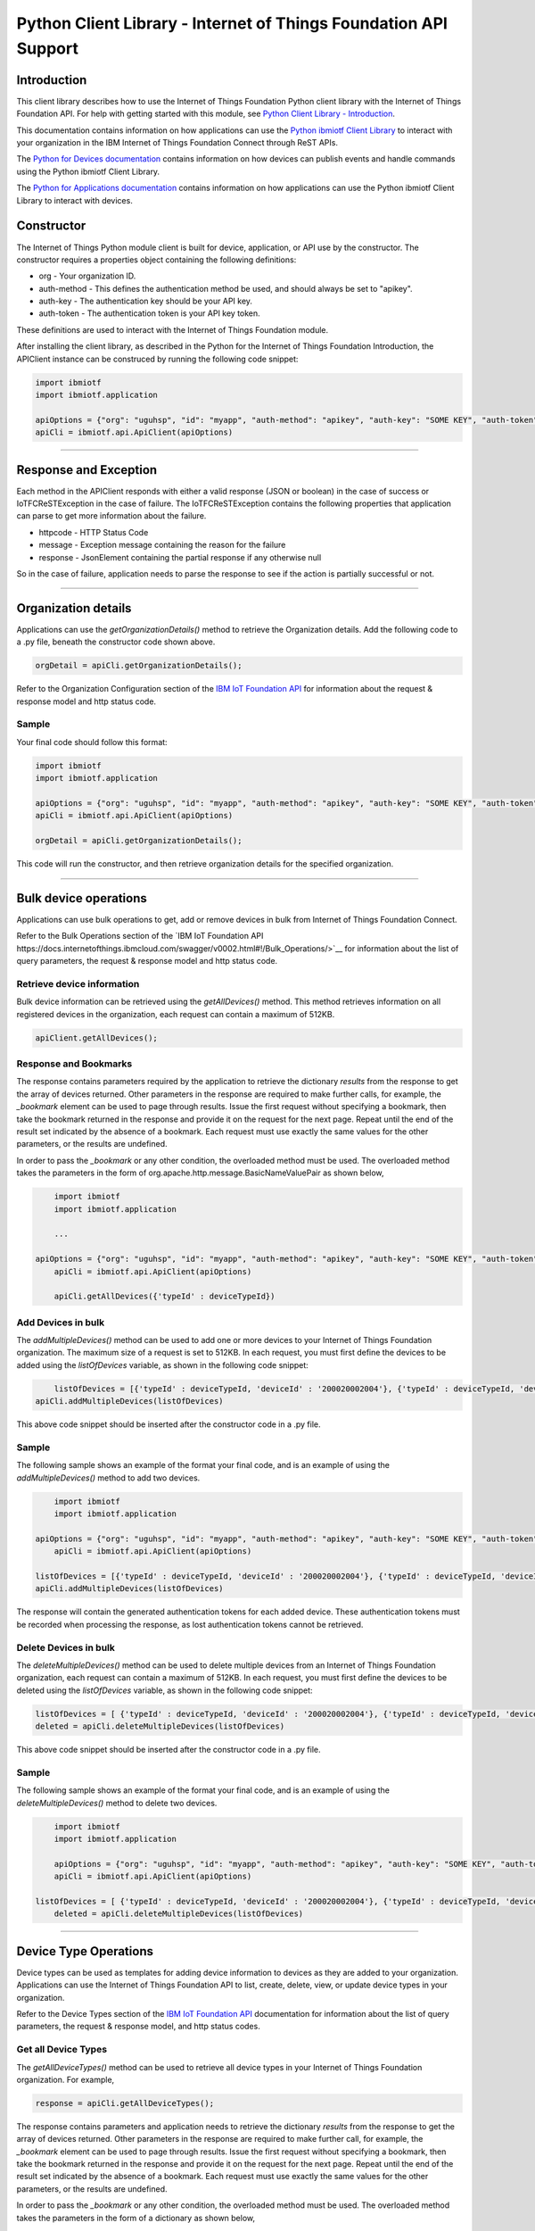 ==========================================================================
Python Client Library - Internet of Things Foundation API Support
==========================================================================

Introduction
-------------------------------------------------------------------------------

This client library describes how to use the Internet of Things Foundation Python client library with the Internet of Things Foundation API. For help with getting started with this module, see `Python Client Library - Introduction <../python.html>`__. 

This documentation contains information on how applications can use the `Python ibmiotf Client Library <https://pypi.python.org/pypi/ibmiotf>`__ to interact with your organization in the IBM Internet of Things Foundation Connect through ReST APIs.

The `Python for Devices documentation <../python_cli_for_devices.html>`__ contains information on how devices can publish events and handle commands using the Python ibmiotf Client Library. 

The `Python for Applications documentation <../python_cli_for_apps.html>`__ contains information on how applications can use the Python ibmiotf Client Library to interact with devices.


Constructor
-------------------------------------------------------------------------------

The Internet of Things Python module client is built for device, application, or API use by the constructor. The constructor requires a properties object containing the following definitions:

* org - Your organization ID.
* auth-method - This defines the authentication method be used, and should always be set to "apikey".
* auth-key - The authentication key should be your API key.
* auth-token - The authentication token is your API key token.

These definitions are used to interact with the Internet of Things Foundation module. 

After installing the client library, as described in the Python for the Internet of Things Foundation Introduction, the APIClient instance can be construced by running the following code snippet:

.. code:: python
    
	import ibmiotf
	import ibmiotf.application

	apiOptions = {"org": "uguhsp", "id": "myapp", "auth-method": "apikey", "auth-key": "SOME KEY", "auth-token": "SOME TOKEN"}
	apiCli = ibmiotf.api.ApiClient(apiOptions)
        

----

Response and Exception
----------------------

Each method in the APIClient responds with either a valid response (JSON or boolean) in the case of success or IoTFCReSTException in the case of failure. The IoTFCReSTException contains the following properties that application can parse to get more information about the failure.

* httpcode - HTTP Status Code
* message - Exception message containing the reason for the failure
* response - JsonElement containing the partial response if any otherwise null

So in the case of failure, application needs to parse the response to see if the action is partially successful or not.

----

Organization details
----------------------------------------------------

Applications can use the *getOrganizationDetails()* method to retrieve the Organization details. Add the following code to a .py file, beneath the constructor code shown above.

.. code:: Python

    orgDetail = apiCli.getOrganizationDetails();

Refer to the Organization Configuration section of the `IBM IoT Foundation API <https://docs.internetofthings.ibmcloud.com/swagger/v0002.html>`__ for information about the request & response model and http status code.

Sample
~~~~~~~

Your final code should follow this format:

.. code:: python
    
	import ibmiotf
	import ibmiotf.application

	apiOptions = {"org": "uguhsp", "id": "myapp", "auth-method": "apikey", "auth-key": "SOME KEY", "auth-token": "SOME TOKEN"}
	apiCli = ibmiotf.api.ApiClient(apiOptions)
	
	orgDetail = apiCli.getOrganizationDetails();

	
This code will run the constructor, and then retrieve organization details for the specified organization.
	
----

Bulk device operations
----------------------------------------------------

Applications can use bulk operations to get, add or remove devices in bulk from Internet of Things Foundation Connect.

Refer to the Bulk Operations section of the `IBM IoT Foundation API https://docs.internetofthings.ibmcloud.com/swagger/v0002.html#!/Bulk_Operations/>`__ for information about the list of query parameters, the request & response model and http status code.

Retrieve device information
~~~~~~~~~~~~~~~~~~~~~~~~~~~~

Bulk device information can be retrieved using the *getAllDevices()* method. This method retrieves information on all registered devices in the organization, each request can contain a maximum of 512KB.

.. code:: python

    apiClient.getAllDevices();
    

Response and Bookmarks
~~~~~~~~~~~~~~~~~~~~~~~

The response contains parameters required by the application to retrieve the dictionary *results* from the response to get the array of devices returned. Other parameters in the response are required to make further calls, for example, the *_bookmark* element can be used to page through results. Issue the first request without specifying a bookmark, then take the bookmark returned in the response and provide it on the request for the next page. Repeat until the end of the result set indicated by the absence of a bookmark. Each request must use exactly the same values for the other parameters, or the results are undefined.

In order to pass the *_bookmark* or any other condition, the overloaded method must be used. The overloaded method takes the parameters in the form of org.apache.http.message.BasicNameValuePair as shown below,

.. code:: python

	import ibmiotf
	import ibmiotf.application
    
        ...
    
    apiOptions = {"org": "uguhsp", "id": "myapp", "auth-method": "apikey", "auth-key": "SOME KEY", "auth-token": "SOME TOKEN"}
	apiCli = ibmiotf.api.ApiClient(apiOptions)
    
	apiCli.getAllDevices({'typeId' : deviceTypeId})		


Add Devices in bulk
~~~~~~~~~~~~~~~~~~~~~~~~~

The *addMultipleDevices()* method can be used to add one or more devices to your Internet of Things Foundation organization. The maximum size of a request is set to 512KB. In each request, you must first define the devices to be added using the *listOfDevices* variable, as shown in the following code snippet:

.. code:: python

	listOfDevices = [{'typeId' : deviceTypeId, 'deviceId' : '200020002004'}, {'typeId' : deviceTypeId, 'deviceId' : '200020002005'}]
    apiCli.addMultipleDevices(listOfDevices)
	
This above code snippet should be inserted after the constructor code in a .py file. 
	
Sample
~~~~~~~

The following sample shows an example of the format your final code, and is an example of using the *addMultipleDevices()* method to add two devices.

.. code:: python

	import ibmiotf
	import ibmiotf.application
    
    apiOptions = {"org": "uguhsp", "id": "myapp", "auth-method": "apikey", "auth-key": "SOME KEY", "auth-token": "SOME TOKEN"}
	apiCli = ibmiotf.api.ApiClient(apiOptions)
    
    listOfDevices = [{'typeId' : deviceTypeId, 'deviceId' : '200020002004'}, {'typeId' : deviceTypeId, 'deviceId' : '200020002005'}]
    apiCli.addMultipleDevices(listOfDevices)


The response will contain the generated authentication tokens for each added device. These authentication tokens must be recorded when processing the response, as lost authentication tokens cannot be retrieved.


Delete Devices in bulk
~~~~~~~~~~~~~~~~~~~~~~~~

The *deleteMultipleDevices()* method can be used to delete multiple devices from an Internet of Things Foundation organization, each request can contain a maximum of 512KB. In each request, you must first define the devices to be deleted using the *listOfDevices* variable, as shown in the following code snippet:

.. code:: python

	listOfDevices = [ {'typeId' : deviceTypeId, 'deviceId' : '200020002004'}, {'typeId' : deviceTypeId, 'deviceId' : '200020002005'} ]
	deleted = apiCli.deleteMultipleDevices(listOfDevices)


This above code snippet should be inserted after the constructor code in a .py file. 


Sample
~~~~~~~

The following sample shows an example of the format your final code, and is an example of using the *deleteMultipleDevices()* method to delete two devices.

.. code:: python

	import ibmiotf
	import ibmiotf.application
    
	apiOptions = {"org": "uguhsp", "id": "myapp", "auth-method": "apikey", "auth-key": "SOME KEY", "auth-token": "SOME TOKEN"}
	apiCli = ibmiotf.api.ApiClient(apiOptions)
    
    listOfDevices = [ {'typeId' : deviceTypeId, 'deviceId' : '200020002004'}, {'typeId' : deviceTypeId, 'deviceId' : '200020002005'} ]
	deleted = apiCli.deleteMultipleDevices(listOfDevices)

----


Device Type Operations
----------------------------------------------------

Device types can be used as templates for adding device information to devices as they are added to your organization. Applications can use the Internet of Things Foundation API to list, create, delete, view, or update device types in your organization.

Refer to the Device Types section of the `IBM IoT Foundation API <https://docs.internetofthings.ibmcloud.com/swagger/v0002.html>`__ documentation for information about the list of query parameters, the request & response model, and http status codes.

Get all Device Types
~~~~~~~~~~~~~~~~~~~~~~~~

The *getAllDeviceTypes()* method can be used to retrieve all device types in your Internet of Things Foundation organization. For example,

.. code:: python

    response = apiCli.getAllDeviceTypes();


The response contains parameters and application needs to retrieve the dictionary *results* from the response to get the array of devices returned. Other parameters in the response are required to make further call, for example, the *_bookmark* element can be used to page through results. Issue the first request without specifying a bookmark, then take the bookmark returned in the response and provide it on the request for the next page. Repeat until the end of the result set indicated by the absence of a bookmark. Each request must use exactly the same values for the other parameters, or the results are undefined.
    
In order to pass the *_bookmark* or any other condition, the overloaded method must be used. The overloaded method takes the parameters in the form of a dictionary as shown below,

.. code:: python

     parameter = {'_limit' : 2}	
     print("All Retrieved Device = ", apiCli.getAllDeviceTypes(parameter))
		

Add a Device Type
~~~~~~~~~~~~~~~~~~~~~~~~

The *addDeviceType()* method can be used to register a device type to Internet of Things Foundation Connect. In each request, you must first define the device information, and device metadata elements which you want to be applied to all devices of this type. The device information element is comprised of several variables, including, serial number, manufacturer, model, class, description, firmware and hardware versions, and descriptive location. The metadata element is comprised of custom variables and values which can be defined by the user.

After defining the *deviceInfo* and *metadata* elements, use the following code snippet to register a new device type.

.. code:: python

	apiCli.addDeviceType(deviceType = "myDeviceType5", description = "My first device type", deviceInfo = deviceInfo1, metadata = metadata1)
	

	
Sample
~~~~~~

The following sample will define the API connection settings, define the DeviceInfo and Metadata elements, and then register a device type.

.. code:: python

     apiOptions = {"org": "uguhsp", "id": "myapp", "auth-method": "apikey", "auth-key": "SOME KEY", "auth-token": "SOME TOKEN"}
     apiCli = ibmiotf.api.ApiClient(apiOptions)
     deviceInfo1 = {"serialNumber": "100087", "manufacturer": "ACME Co.", "model": "7865", "deviceClass": "A", "description": "My shiny device", "fwVersion": "1.0.0", "hwVersion": "1.0", "descriptiveLocation": "Office 5, D Block"}
     metadata1 = {"customField1": "customValue1", "customField2": "customValue2"}

     print("Registering a device type")
     print("Registered Device = ", apiCli.addDeviceType(deviceType = "myDeviceType5", description = "My first device type", deviceInfo = deviceInfo1, metadata = metadata1))
    

Delete a Device Type
~~~~~~~~~~~~~~~~~~~~~~~~

The *deleteDeviceType()* method can be used to delete a device type from your Internet of Things Foundation organization. The following code snippet can be added to a .py file to delete a device type "myDeviceType5".

.. code:: python

     deletion = apiCli.deleteDeviceType("myDeviceType5")


Get a Device Type
~~~~~~~~~~~~~~~~~~~~~~~~

The *getDeviceType()* method retrieves information on a given device type. The *deviceTypeID* of the device type you wish to retrieve information on must be used as a parameter, as shown in the following code snippet for the device type "myDeviceType5". This method will return all available information for the device type, including all variables in the deviceInfo and metadata element.

.. code:: python

	apiCli.getDeviceType("myDeviceType5")

	
Update a Device Type
~~~~~~~~~~~~~~~~~~~~~~~~

The *updateDeviceType()* method can be used to modify the properties of a device type. When using this method, several parameters must be defined. Firstly, the *deviceTypeID* of the device type to be updated must be specified, then the *description*, *deviceInfo*, and *metadata* elements, as shown in the code snippet below.

.. code:: python

	apiCli.updateDeviceType("myDeviceType5", description, deviceInfo, metadata)


The properties to be modified should be defined within the, *description*, *deviceInfo*, and *metadata* elements. The variables contained in *deviceInfo* and *metadata* which are to be updated must be defined before the method is called. The code sample below is an example of the full method being called.

Sample
~~~~~~~~

.. code:: python
    
    description = "mydescription"
    metadata = {"customField1": "customValue3", "customField2": "customValue4"}
    deviceInfo = {"serialNumber": "string", "manufacturer": "string", "model": "string", "deviceClass": "string", "fwVersion": "string", "hwVersion": "string","descriptiveLocation": "string"}
    apiCli.updateDeviceType("myDeviceType5", description, deviceInfo, metadata)

----

Device operations
----------------------------------------------------

Device operations made available through the API include listing, adding, removing, viewing, updating, viewing location and viewing  device management information of devices in an Internet of Things Foundation organization.

Refer to the Device section of the `IBM IoT Foundation API <https://docs.internetofthings.ibmcloud.com/swagger/v0002.html>`__ for information about the list of query parameters, the request & response model and http status code.

Get Devices of a particular Device Type
~~~~~~~~~~~~~~~~~~~~~~~~~~~~~~~~~~~~~~~~~~~~~~~~

The *retrieveDevices()* method can be used to retrieve all the devices of a particular device type in an organization from Internet of Things Foundation. For example,

.. code:: python

     print("\nRetrieving All existing devices")	
     print("Retrieved Devices = ", apiCli.retrieveDevices(deviceTypeId))
    
The response contains parameters and application needs to retrieve the dictionary *results* from the response to get the array of devices returned. Other parameters in the response are required to make further call, for example, the *_bookmark* element can be used to page through results. Issue the first request without specifying a bookmark, then take the bookmark returned in the response and provide it on the request for the next page. Repeat until the end of the result set indicated by the absence of a bookmark. Each request must use exactly the same values for the other parameters, or the results are undefined.

In order to pass the *_bookmark* or any other condition, the overloaded method must be used. The overloaded method takes the parameters in the form of dictionary as shown below,

.. code:: python

    response = apiClient.retrieveDevices("iotsample-ardunio", parameters);
		
The above snippet sorts the response based on device id and uses the bookmark to page through the results.

Add a Device
~~~~~~~~~~~~~~~~~~~~~~~

The *registerDevice()* method is used to add a device to an Internet of Things Foundation organization. The *registerDevice()* method adds a single device to your Internet of Things Foundation organization. The parameters which can be set when adding a device are:

- deviceTypeId: *Optional*. Assigns a device type to the device. Where there is a clash between variables defined by the device type and variables defined by under deviceInfo, the device specific variables will take precedence.
- deviceId: *Mandatory*. 
- authToken: *Optional*. If no authentication token is supplied, one will be generated and included in the response.
- deviceInfo: *Optional*. This parameter is optional, and can contain a number of variables, including: serialNumber, manufacturer, model, deviceClass, description, firmware and hardware versions, and descriptiveLocation.
- metadata: *Optional*. Metadata can optionally be added in the form of custom field:value string pairs. An example is given in the code sample below.
- location: *Optional*. This parameter contains the longitude, latitude, elevation, accuracy, and mesauredDateTime variables.

For more information on the parameters presented here, and the response format and codes, please see the relevant section of `API documentation <https://docs.internetofthings.ibmcloud.com/swagger/v0002.html#!/Devices/post_device_types_typeId_devices>`__. 

When using the *registerDevice()* method, you must define the mandatory deviceID parameter, and any of the optional parameters you require for your device, then call the method using the parameters you've selected.

Sample
~~~~~~~

The following code sample should be inserted after the constructor code in a .py file. This code demonstrates defining the deviceId, authToken, metadata, deviceInfo parameters, and location parameters and then using the method with those parameters and adding a device type.

.. code:: python

    deviceId = "200020002000"
    authToken = "password"
    metadata = {"customField1": "customValue1", "customField2": "customValue2"}
    deviceInfo = {"serialNumber": "001", "manufacturer": "Blueberry", "model": "abc1", "deviceClass": "A", "descriptiveLocation" : "Bangalore", "fwVersion" : "1.0.1", "hwVersion" : "12.01"}
    location = {"longitude" : "12.78", "latitude" : "45.90", "elevation" : "2000", "accuracy" : "0", "measuredDateTime" : "2015-10-28T08:45:11.662Z"}
	
    apiCli.registerDevice(deviceTypeId, deviceId, metadata, deviceInfo, location)


Delete a Device
~~~~~~~~~~~~~~~~~~~~~~~~

The *deleteDevice()* method is used to remove a device from an Internet of Things Foundation organization. When deleting a device using this method, the parameters which must be specified in the method are the deviceTypeId, and the deviceId.

The following code snippet provides an example of the format required for this method.

.. code:: java

    apiCli.deleteDevice(deviceTypeId, deviceId)

    
Get a Device
~~~~~~~~~~~~~~~~~~~~~~~~

The *getDevice()* method can be used to retrieve a device from an Internet of Things Foundation organization. When retrieving device details using this method, the parameters which must be specified in the method are the deviceTypeId, and the deviceId.

The following code snippet provides an example of the format required for this method.

.. code:: python

	apiCli.getDevice(deviceTypeId, deviceId)
    

Get all Devices
~~~~~~~~~~~~~~~~~~~~~~~~

The *getAllDevices()* method can be used to retrieve all devices within an Internet of Things Foundation organization.

.. code:: python

	apiCli.getAllDevices({'typeId' : deviceTypeId})


Update a Device
~~~~~~~~~~~~~~~~~~~~~~~~

The *updateDevice()* method is used to modify one or more properties of a device. Any property in the deviceInfo or metadata parameters can be updated. In order to update a device property, it must be defined above the method. The status parameter should contain "alert": True. The Alert property controls whether a device will display error codes in the Internet of Things Foundation user interface, and should be set by default to 'True'.

.. code:: python
    
    
    status = { "alert": { "enabled": True }  }
    apiCli.updateDevice(deviceTypeId, deviceId, metadata2, deviceInfo, status)

Sample
~~~~~~~

In this sample, the following code identifies a specific device, and updates several properties under the deviceInfo parameter.

.. code:: python

	status = { "alert": { "enabled": True } }
	deviceInfo = {descriptiveLocation: "London", hwVersion: "2.0.1", fwVersion: "2.5.1"}
    apiCli.updateDevice("MyDeviceType", "200020002000", deviceInfo, status)	
	
Get Location Information
~~~~~~~~~~~~~~~~~~~~~~~~~~~~~~~~~~~~~~~~~~~~~~~~

The *getDeviceLocation()* method can be used to retrieve the location information of a device. The parameters required for retrieving the location data are deviceTypeId and deviceId. 

.. code:: python
    
	apiClient.getDeviceLocation("iotsample-ardunio", "ardunio01")

The response to this method contains the longitude, latitude, elevation, accuracy, measuredTimeStamp, and updatedTimeStamp properties.	
	
	
Update Location Information
~~~~~~~~~~~~~~~~~~~~~~~~~~~~~~~~~~~~~~~~~~~~~~~~

The *updateDeviceLocation()* method is used to modify the location information for a device. Simlarly to updating device properties, the deviceLocation parameter must be defined with the changes you wish to apply. The code sample below demonstrates changing the location data for a given device.

.. code:: python
    
    deviceLocation = { "longitude": 0, "latitude": 0, "elevation": 0, "accuracy": 0, "measuredDateTime": "2015-10-28T08:45:11.673Z"}
    apiCli.updateDeviceLocation(deviceTypeId, deviceId, deviceLocation)

If no date is supplied, the entry is added with the current date and time. 


Get Device Management Information
~~~~~~~~~~~~~~~~~~~~~~~~~~~~~~~~~~~~~~~~~~~~~~~~

The *getDeviceManagementInformation()* method is used to get the device management information for a device. The response contains the last activity date-time, the device's dormant status (true/false), support for device and firmware actions, and firmware data. For a comprehensive list of response content, please see the relevant API documentation.

The following code sample will return the device management information for a device with the deviceId "00aabbccde03", with deviceTypeId "iotsample-arduino".

Sample
~~~~~~~~~

.. code:: python
    
    apiCli.getDeviceManagementInformation("iotsample-arduino", "00aabbccde03")
    

----

Device diagnostic operations
----------------------------------------------------

Applications can use device diagnostic operations to clear logs, retrieve all or specific logs for a device, add log information, delete logs, clear error codes, get device error codes, and add an error codes.

For more detailed information on query and response models, response codes, and query paramters, please see the relevant API documentation.

Get Diagnostic logs
~~~~~~~~~~~~~~~~~~~~~~

The *getAllDiagnosticLogs()* method is used to retrieve all diagnostic logs for a specific device. The *getAllDiagnosticLogs()* method requires the deviceTypeId and deviceId parameters.

.. code:: python

    apiCli.getAllDiagnosticLogs(deviceTypeId, deviceId)
    
The response model for this method contains the logId, message, severity, data, and timestamp.

Clear Diagnostic logs for a Device 
~~~~~~~~~~~~~~~~~~~~~~~~~~~~~~~~~~~~

The *clearAllDiagnosticLogs()* method is used to delete all diagnostic logs for a specific device. The required parameters are deviceTypeId and deviceId. Care should be taken when deleting logs, as logs cannot be recovered once deleted.

.. code:: python

    apiCli.clearAllDiagnosticLogs(deviceTypeId, deviceId)
    

Add a Diagnostic log
~~~~~~~~~~~~~~~~~~~~~~

The *addDiagnosticLog()* method is used to add an entry in the diagnostic log of the device. The log may be pruned as the new entry is added. If no date is supplied, the entry is added with the current date and time. To use this method, first define a 'logs' parameter with the following variables:

- message: This variable is mandatory, and contains the new diagnostic message.
- severity: This variable is optional. If used it corresponds to the severity of the diagnostic log, and should be 0, 1, or 2, corresponding to the informational, warning, and error categories.
- data: This variable is optional, and should contain diagnostic data.
- timestamp: This variable is optional, and contains the date and time of the log entry in ISO8601 format. If this variable is not included, it is automatically added with the current date and time. 

The other necessary paramteres required in the method are the deviceTypeId and deviceId for the specific device.

The code sample below contains an example of the method.

.. code:: python

    logs = { "message": "MessageContent", "severity": 0, "data": "LogData"}
    apiCli.addDiagnosticLog(deviceTypeId, deviceId, logs)

	
Retrieve a specific Diagnostic log
~~~~~~~~~~~~~~~~~~~~~~~~~~~~~~~~~~~~

The *getDiagnosticLog()* method is used to retrieve a specific diagnostic log for a specified device based on the log id. The required parameters for this method are the deviceTypeId, deviceId, and logId.

.. code:: python

    apiCli.getDiagnosticLog(deviceTypeId, deviceId, logId)
    
	
Delete a Diagnostic log
~~~~~~~~~~~~~~~~~~~~~~~~~~

The *deleteDiagnosticLog()* can be used to delete a specific diagnostic log. In order to specify a diagnostic log, the deviceTypeId, deviceId, and logId parameters should be supplied.

.. code:: python

	apiCli.deleteDiagnosticLog(deviceTypeId, deviceId, logId)
    

Retrieve Device Error Codes
~~~~~~~~~~~~~~~~~~~~~~~~~~~~

The *getAllDiagnosticErrorCodes()* method is used to retrieve all diagnostic error codes associated with a specific device.

.. code:: python

	apiCli.getAllDiagnosticErrorCodes(deviceTypeId, deviceId)
	
		
Clear Diagnostic Error Codes
~~~~~~~~~~~~~~~~~~~~~~~~~~~~~

The *clearAllErrorCodes()* method is used to clear the list of error codes associated with the device. The list is replaced with a single error code of zero.

.. code:: python

    apiCli.clearAllErrorCodes(deviceTypeId, deviceId)
	

Add single Diagnostic ErrorCode
~~~~~~~~~~~~~~~~~~~~~~~~~~~~~~~

The *addErrorCode()* method is used to add an error code to the list of error codes associated with the device. The list may be pruned as the new entry is added. The parameters required in the method are deviceTypeId, deviceId, and errorCode. The errorCode parameter contains the following variables:

- errorCode: This variable is mandatory and should be set as an integer. This sets the number of the error code to be created.
- timestamp: This variable is optional, and contains the date and time of the log entry in ISO8601 format. If this variable is not included, it is automatically added with the current date and time. 

.. code:: python

    errorCode = { "errorCode": 1234, "timestamp": "2015-10-29T05:43:57.112Z" }
    apiCli.addErrorCode(deviceTypeId, deviceId, errorCode)

----

Connection problem determination
----------------------------------

The *getDeviceConnectionLogs()* method is used to list connection log events for a device. This information can be used to help diagnose connectivity problems between the device and the Internet of Things Foundation service. The entries record successful connection, unsuccessful connection attempts, intentional disconnection and server-initiated disconnection events.

.. code:: python

	apiCli.getDeviceConnectionLogs(deviceTypeId, deviceId)

The response includes a list of log entries, containing log messages and timestamps. 

----

Historical Event Retrieval
----------------------------------

These operations can be used to view events from all devices, view events from a device type or to view events for a specific device.

Refer to the Historical Event Retrieval section of the `IBM IoT Foundation Connect API <https://docs.internetofthings.ibmcloud.com/swagger/v0002.html>`__ for information about the list of query parameters, the request & response model and http status code.

View events from all devices
~~~~~~~~~~~~~~~~~~~~~~~~~~~~~~~

Method getHistoricalEvents() can be used to view events across all devices registered to the organization.

.. code:: python

     print("Historical Events = ", apiCli.getHistoricalEvents())

The response will contain some parameters and the application needs to retrieve the JSON element *events* from the response to get the array of events returned. Other parameters in the response are required to make further call, for example, the *_bookmark* element can be used to page through results. Issue the first request without specifying a bookmark, then take the bookmark returned in the response and provide it on the request for the next page. Repeat until the end of the result set indicated by the absence of a bookmark. Each request must use exactly the same values for the other parameters, or the results are undefined.

In order to pass the *_bookmark* or any other condition, the overloaded method must be used. The overloaded method takes the parameters in the form of dictionary as shown below,

.. code:: python

     startTime = math.floor(time.mktime((2013, 10, 10, 17, 3, 38, 0, 0, 0)) * 1000)
     endTime =  math.floor(time.mktime((2015, 10, 29, 17, 3, 38, 0, 0, 0)) * 1000)
     duration = {'start' : startTime, 'end' : endTime }
    apiCli.getHistoricalEvents(options = duration))

The above snippet returns the events between the start and end time.

View events from a device type
~~~~~~~~~~~~~~~~~~~~~~~~~~~~~~~

The *getHistoricalEvents()* method is used to view events from all the devices of a particular device type. 

.. code:: python

	apiCli.getHistoricalEvents(deviceType = 'iotsample-arduino', options = duration)

The response will contain some parameters and the application needs to retrieve the JSON element *events* from the response to get the array of events returned. As mentioned in the *view events from all devices* section, the overloaded method can be used to control the output.


View events from a device
~~~~~~~~~~~~~~~~~~~~~~~~~~~~~~~

The *getHistoricalEvents()* method is used to view events from a specific device. DeviceTypeId and deviceId parameters are required in order to use this method.

.. code:: python
			
    apiCli.getHistoricalEvents(deviceType, deviceId, options = duration)

The response will contain more parameters and application needs to retrieve the JSON element *events* from the response to get the array of events returned. 

----


Examples
-------------
* `bulkOperations.py <https://github.com/ibm-messaging/iot-python/blob/master/samples/apiExamples/bulkOperations.py>`__ - Sample that showcases how to get, add or remove devices in bulk from Internet of Things Foundation.
* `deviceDiagnostics.py <https://github.com/ibm-messaging/iot-python/blob/master/samples/apiExamples/deviceDiagnostics.py>`__ - A sample that showcases various Device Diagnostic operations like clear logs, retrieve logs, add log information, delete logs, get specific log, clear error codes, get device error codes and add an error code to Internet of Things Foundation.
* `deviceTypes.py <https://github.com/ibm-messaging/iot-python/blob/master/samples/apiExamples/deviceTypes.py>`__ - Sample that showcases various Device Type API operations like list all, create, delete, view and update device types in Internet of Things Foundation.
* `devices.py <https://github.com/ibm-messaging/iot-python/blob/master/samples/apiExamples/devices.py>`__ - A sample that showcases various Device operations like list, add, remove, view, update, view location and view management information of a device in Internet of Things Foundation.
* `historian.py <https://github.com/ibm-messaging/iot-python/blob/master/samples/apiExamples/historian.py>`__ - A sample that showcases how to retrieve historical events from Internet of Things Foundation.
* `logConnection.py <https://github.com/ibm-messaging/iot-python/blob/master/samples/apiExamples/logConnection.py>`__ - A sample that showcases device connectivity log operations that can be performed on Internet of Things Foundation.
* `organization.py <https://github.com/ibm-messaging/iot-python/blob/master/samples/apiExamples/organization.py>`__ - A sample that showcases organization operations that can be performed on Internet of Things Foundation.
